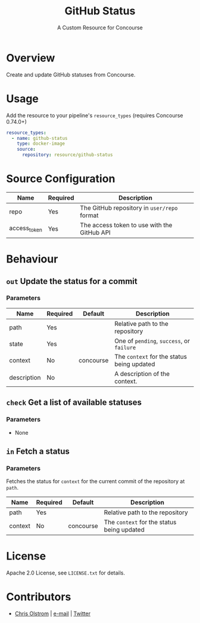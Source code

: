 #+TITLE: GitHub Status
#+SUBTITLE: A Custom Resource for Concourse
#+LATEX: \pagebreak

* Overview

Create and update GitHub statuses from Concourse.

* Usage

Add the resource to your pipeline's ~resource_types~ (requires Concourse 0.74.0+)

#+BEGIN_SRC yaml
  resource_types:
    - name: github-status
      type: docker-image
      source:
        repository: resource/github-status
#+END_SRC

* Source Configuration

|--------------+----------+---------------------------------------------|
| Name         | Required | Description                                 |
|--------------+----------+---------------------------------------------|
| repo         | Yes      | The GitHub repository in ~user/repo~ format |
| access_token | Yes      | The access token to use with the GitHub API |
|--------------+----------+---------------------------------------------|

* Behaviour

** ~out~ Update the status for a commit

*** Parameters

|-------------+----------+-----------+--------------------------------------------|
| Name        | Required | Default   | Description                                |
|-------------+----------+-----------+--------------------------------------------|
| path        | Yes      |           | Relative path to the repository            |
| state       | Yes      |           | One of ~pending~, ~success~, or ~failure~  |
| context     | No       | concourse | The ~context~ for the status being updated |
| description | No       |           | A description of the context.              |
|-------------+----------+-----------+--------------------------------------------|

** ~check~ Get a list of available statuses

*** Parameters

- None

** ~in~ Fetch a status

*** Parameters

Fetches the status for ~context~ for the current commit of the repository at ~path~.

|-------------+----------+-----------+--------------------------------------------|
| Name        | Required | Default   | Description                                |
|-------------+----------+-----------+--------------------------------------------|
| path        | Yes      |           | Relative path to the repository            |
| context     | No       | concourse | The ~context~ for the status being updated |
|-------------+----------+-----------+--------------------------------------------|

* License

Apache 2.0 License, see ~LICENSE.txt~ for details.

* Contributors

- [[https://colstrom.github.io/][Chris Olstrom]] | [[mailto:chris@olstrom.com][e-mail]] | [[https://twitter.com/ChrisOlstrom][Twitter]]
